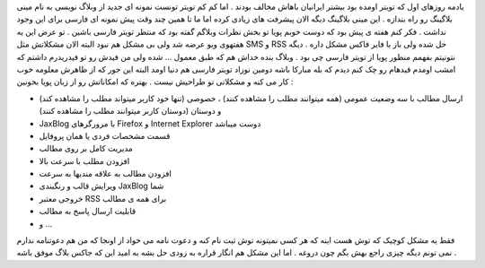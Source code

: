 .. title: جاکس بلاگ تولدت مبارک .. date: 2007/4/22 4:17:59

.. raw:: html

   <html>

.. raw:: html

   <body>

.. raw:: html

   <p>

یادمه روزهای اول که تویتر اومده بود بیشتر ایرانیان باهاش مخالف بودند .
اما کم کم تویتر تونست نمونه ای جدید از وبلاگ نویسی به نام مینی بلاگینگ
رو راه بندازه . این مینی بلاگینگ دیگه الان پیشرفت های زیادی کرده اما ما
تا همین چند وقت پیش نمونه ای فارسی برای این وجود نداشت . فکر کنم هفته ی
پیش بود که دوست خوبم پویا تو بخش نظرات وبلاگم گفته بود که منتظر تویتر
فارسی باشین . تو عرض این یه هفتهوی ویو عرضه شد ولی بی مشکل هم نبود البته
الان مشکلاتش مثل SMS و RSS حل شده ولی باز با فایر فاکس مشکل داره . دیگه
نتونیتم بفهمم منظور پویا از تویتر فارسی چی بود . وبلاگ بنده خداش هم که
طبق معمول … شده ولی من فیدش رو تو فیدریدرم داشتم که امشب اومدم فیدهام رو
چک کنم دیدم که بله مبارکا باشه دومین نوزاد تویتر فارسی هم دنیا اومد
البته این جور که از ظاهرش معلومه خوب کار می کنه و مشکلاتی تو طراحیش نیست
. بهتره که امکاناتش رو از زبان پویا بخونین :

-  ارسال مطالب با سه وضعیت عمومی (همه میتوانند مطلب را مشاهده کنند) ،
   خصوصی (تنها خود کاربر میتواند مطلب را مشاهده کند) و دوستان (دوستان
   کاربر میتوانند مطلب را مشاهده کنند)

-  JaxBlog با مرورگرهای Firefox و Internet Explorer دوست میباشد

-  قسمت مشخصات فردی یا همان پروفایل

-  مدیریت کامل بر روی مطالب

-  افزودن مطلب با سرعت بالا

-  افزودن مطالب به علاقه مندیها به سرعت

-  ویرایش قالب و رنگبندی JaxBlog شما

-  خروجی معتبر RSS برای همه ی مطالب

-  قابلیت ارسال پاسخ به مطالب

-  و …

فقط یه مشکل کوچیک که توش هست اینه که هر کسی نمیتونه توش ثبت نام کنه و
دعوت نامه می خواد از اونجا که من هم دعوتنامه ندارم نمی تونم دیگه چیزی
راجع بهش بگم چون دروغه . اما این مشکل هم انگار قراره به زودی حل بشه به
امید این که جاکس بلاگ موفق باشه .

.. raw:: html

   </p>

.. raw:: html

   </body>

.. raw:: html

   </html>
